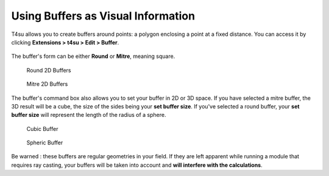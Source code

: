 .. _buffers:

﻿Using Buffers as Visual Information
####################################

T4su allows you to create buffers around points: a polygon enclosing a
point at a fixed distance. You can access it by clicking **Extensions > t4su > Edit > Buffer**.

.. figure:: https://t4su.files.wordpress.com/2016/10/buffer-box.png
   :class: alignnone size-full wp-image-1836
   :width: 1062px
   :height: 234px

The buffer's form can be either **Round** or **Mitre**, meaning
square.

.. figure:: https://t4su.files.wordpress.com/2016/10/round-buffers1.png
   :class: alignnone size-full wp-image-1836
   :width: 1062px
   :height: 234px

   Round 2D Buffers

.. figure:: https://t4su.files.wordpress.com/2016/10/square-buffers.png
   :class: alignnone size-full wp-image-1836
   :width: 1062px
   :height: 234px

   Mitre 2D Buffers

The buffer's command box also allows you to set your buffer in 2D or 3D
space. If you have selected a mitre buffer, the 3D result will be a
cube, the size of the sides being your **set buffer size**. If you've
selected a round buffer, your **set buffer size** will represent the
length of the radius of a sphere.

.. figure:: https://t4su.files.wordpress.com/2016/10/cube-buffers.png
   :class: alignnone size-full wp-image-1836
   :width: 1062px
   :height: 234px

   Cubic Buffer

.. figure:: https://t4su.files.wordpress.com/2016/10/round-buffers.png
   :class: alignnone size-full wp-image-1836
   :width: 1062px
   :height: 234px

   Spheric Buffer

Be warned : these buffers are regular geometries in your field. If they
are left apparent while running a module that requires ray casting, your
buffers will be taken into account and **will interfere with the calculations**.


